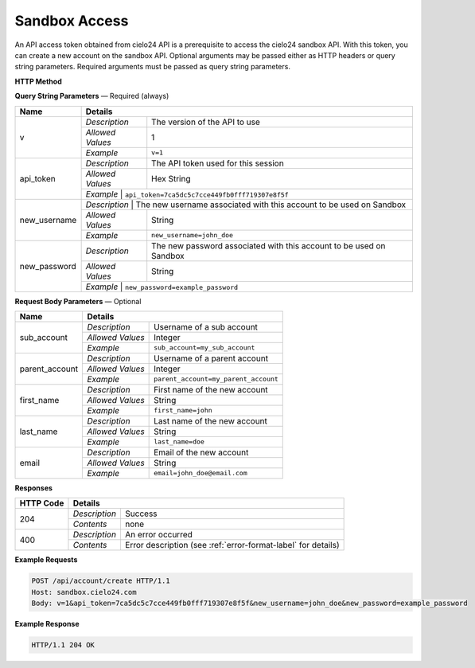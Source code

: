 Sandbox Access
=====

An API access token obtained from cielo24 API is a prerequisite to access the cielo24 sandbox API.
With this token, you can create a new account on the sandbox API.
Optional arguments may be passed either as HTTP headers or query string parameters.
Required arguments must be passed as query string parameters.

**HTTP Method**

.. http:post:: /api/account/create

**Query String Parameters** — Required (always)

+------------------+-------------------------------------------------------------------------------------------+
| Name             | Details                                                                                   |
+==================+==================+========================================================================+
| v                | `Description`    | The version of the API to use                                          |
|                  +------------------+------------------------------------------------------------------------+
|                  | `Allowed Values` | 1                                                                      |
|                  +------------------+------------------------------------------------------------------------+
|                  | `Example`        | ``v=1``                                                                |
+------------------+------------------+------------------------------------------------------------------------+
| api_token        | `Description`    | The API token used for this session                                    |
|                  +------------------+------------------------------------------------------------------------+
|                  | `Allowed Values` | Hex String                                                             |
|                  +------------------+------------------------------------------------------------------------+
|                  | `Example`        | ``api_token=7ca5dc5c7cce449fb0fff719307e8f5f``                         |
+------------------+-------------------------------------------------------------------------------------------+
| new_username     | `Description`    | The new username associated with this account to be used on Sandbox    |
|                  +------------------+------------------------------------------------------------------------+
|                  | `Allowed Values` | String                                                                 |
|                  +------------------+------------------------------------------------------------------------+
|                  | `Example`        | ``new_username=john_doe``                                              |
+------------------+------------------+------------------------------------------------------------------------+
| new_password     | `Description`    | The new password associated with this account to be used on Sandbox    |
|                  +------------------+------------------------------------------------------------------------+
|                  | `Allowed Values` | String                                                                 |
|                  +------------------+------------------------------------------------------------------------+
|                  | `Example`        | ``new_password=example_password``                                      |
+------------------+-------------------------------------------------------------------------------------------+

**Request Body Parameters** — Optional

+------------------+------------------------------------------------------------------------------+
| Name             | Details                                                                      |
+==================+==================+===========================================================+
| sub_account      | `Description`    | Username of a sub account                                 |
|                  +------------------+-----------------------------------------------------------+
|                  | `Allowed Values` | Integer                                                   |
|                  +------------------+-----------------------------------------------------------+
|                  | `Example`        | ``sub_account=my_sub_account``                            |
+------------------+------------------+-----------------------------------------------------------+
| parent_account   | `Description`    | Username of a parent account                              |
|                  +------------------+-----------------------------------------------------------+
|                  | `Allowed Values` | Integer                                                   |
|                  +------------------+-----------------------------------------------------------+
|                  | `Example`        | ``parent_account=my_parent_account``                      |
+------------------+------------------+-----------------------------------------------------------+
| first_name       | `Description`    | First name of the new account                             |
|                  +------------------+-----------------------------------------------------------+
|                  | `Allowed Values` | String                                                    |
|                  +------------------+-----------------------------------------------------------+
|                  | `Example`        | ``first_name=john``                                       |
+------------------+------------------+-----------------------------------------------------------+
| last_name        | `Description`    | Last name of the new account                              |
|                  +------------------+-----------------------------------------------------------+
|                  | `Allowed Values` | String                                                    |
|                  +------------------+-----------------------------------------------------------+
|                  | `Example`        | ``last_name=doe``                                         |
+------------------+------------------+-----------------------------------------------------------+
| email            | `Description`    | Email of the new account                                  |
|                  +------------------+-----------------------------------------------------------+
|                  | `Allowed Values` | String                                                    |
|                  +------------------+-----------------------------------------------------------+
|                  | `Example`        | ``email=john_doe@email.com``                              |
+------------------+------------------+-----------------------------------------------------------+

**Responses**

+-----------+------------------------------------------------------------------------------------------+
| HTTP Code | Details                                                                                  |
+===========+===============+==========================================================================+
| 204       | `Description` | Success                                                                  |
|           +---------------+--------------------------------------------------------------------------+
|           | `Contents`    | none                                                                     |
+-----------+---------------+--------------------------------------------------------------------------+
| 400       | `Description` | An error occurred                                                        |
|           +---------------+--------------------------------------------------------------------------+
|           | `Contents`    | Error description (see :ref:`error-format-label` for details)            |
+-----------+---------------+--------------------------------------------------------------------------+

**Example Requests**

.. sourcecode:: http

    POST /api/account/create HTTP/1.1
    Host: sandbox.cielo24.com
    Body: v=1&api_token=7ca5dc5c7cce449fb0fff719307e8f5f&new_username=john_doe&new_password=example_password

**Example Response**

.. sourcecode:: http

    HTTP/1.1 204 OK
